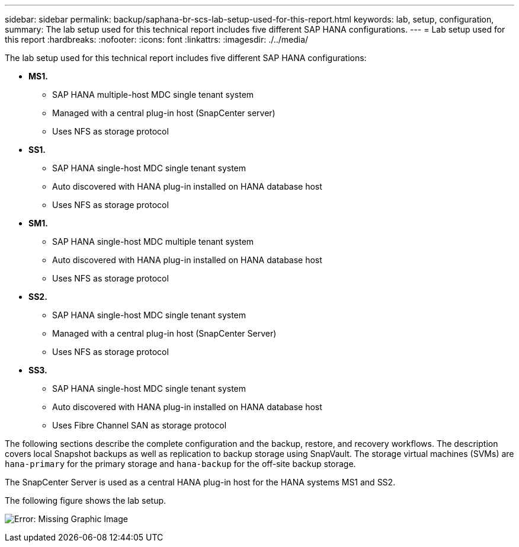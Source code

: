 ---
sidebar: sidebar
permalink: backup/saphana-br-scs-lab-setup-used-for-this-report.html
keywords: lab, setup, configuration,
summary: The lab setup used for this technical report includes five different SAP HANA configurations.
---
= Lab setup used for this report
:hardbreaks:
:nofooter:
:icons: font
:linkattrs:
:imagesdir: ./../media/

//
// This file was created with NDAC Version 2.0 (August 17, 2020)
//
// 2022-02-15 15:58:30.819011
//

[.lead]
The lab setup used for this technical report includes five different SAP HANA configurations:

* *MS1.*
** SAP HANA multiple-host MDC single tenant system
** Managed with a central plug-in host (SnapCenter server)
** Uses NFS as storage protocol
* *SS1.*
** SAP HANA single-host MDC single tenant system
** Auto discovered with HANA plug-in installed on HANA database host
** Uses NFS as storage protocol
* *SM1.*
** SAP HANA single-host MDC multiple tenant system
** Auto discovered with HANA plug-in installed on HANA database host
** Uses NFS as storage protocol
* *SS2.*
** SAP HANA single-host MDC single tenant system
** Managed with a central plug-in host (SnapCenter Server)
** Uses NFS as storage protocol
* *SS3.*
** SAP HANA single-host MDC single tenant system
** Auto discovered with HANA plug-in installed on HANA database host
** Uses Fibre Channel SAN as storage protocol

The following sections describe the complete configuration and the backup, restore, and recovery workflows. The description covers local Snapshot backups as well as replication to backup storage using SnapVault. The storage virtual machines (SVMs) are `hana-primary` for the primary storage and `hana-backup` for the off-site backup storage.

The SnapCenter Server is used as a central HANA plug-in host for the HANA systems MS1 and SS2.

The following figure shows the lab setup.

image:saphana-br-scs-image21.png[Error: Missing Graphic Image]


